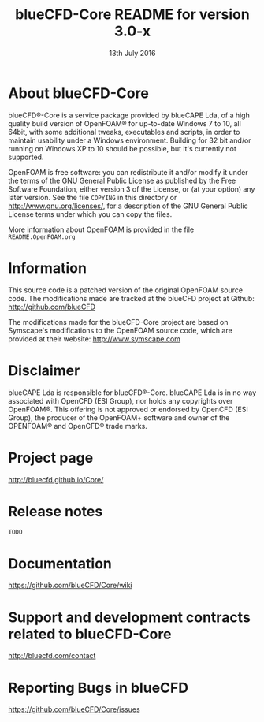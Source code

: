 #                            -*- mode: org; -*-
#
#+TITLE:          blueCFD-Core README for version 3.0-x
#+AUTHOR:                      blueCAPE Lda
#+DATE:                       13th July 2016
#+LINK:                  http://bluecfd.com/Core
#+OPTIONS: author:nil ^:{}
# Copyright (c) 2013-2016 blueCAPE Lda.

* About blueCFD-Core
  blueCFD®-Core is a service package provided by blueCAPE Lda, of a high
  quality build version of OpenFOAM® for up-to-date Windows 7 to 10, all 64bit,
  with some additional tweaks, executables and scripts, in order to maintain
  usability under a Windows environment.
  Building for 32 bit and/or running on Windows XP to 10 should be
  possible, but it's currently not supported.

  OpenFOAM is free software: you can redistribute it and/or modify it under the
  terms of the GNU General Public License as published by the Free Software
  Foundation, either version 3 of the License, or (at your option) any later
  version.  See the file =COPYING= in this directory or
  [[http://www.gnu.org/licenses/]], for a description of the GNU General Public
  License terms under which you can copy the files.
  
  More information about OpenFOAM is provided in the file =README.OpenFOAM.org=

* Information
  This source code is a patched version of the original OpenFOAM source code.
  The modifications made are tracked at the blueCFD project at Github:
      [[http://github.com/blueCFD]]

  The modifications made for the blueCFD-Core project are based on Symscape's
  modifications to the OpenFOAM source code, which are provided at their
  website: [[http://www.symscape.com]]

* Disclaimer
  blueCAPE Lda is responsible for blueCFD®-Core. blueCAPE Lda is in no way
  associated with OpenCFD (ESI Group), nor holds any copyrights over OpenFOAM®.
  This offering is not approved or endorsed by OpenCFD (ESI Group), the
  producer of the OpenFOAM+ software and owner of the OPENFOAM® and OpenCFD®
  trade marks.

* Project page
  [[http://bluecfd.github.io/Core/]]

* Release notes
  =TODO=

* Documentation
  [[https://github.com/blueCFD/Core/wiki]]

* Support and development contracts related to blueCFD-Core
  [[http://bluecfd.com/contact]]

* Reporting Bugs in blueCFD
  [[https://github.com/blueCFD/Core/issues]]
